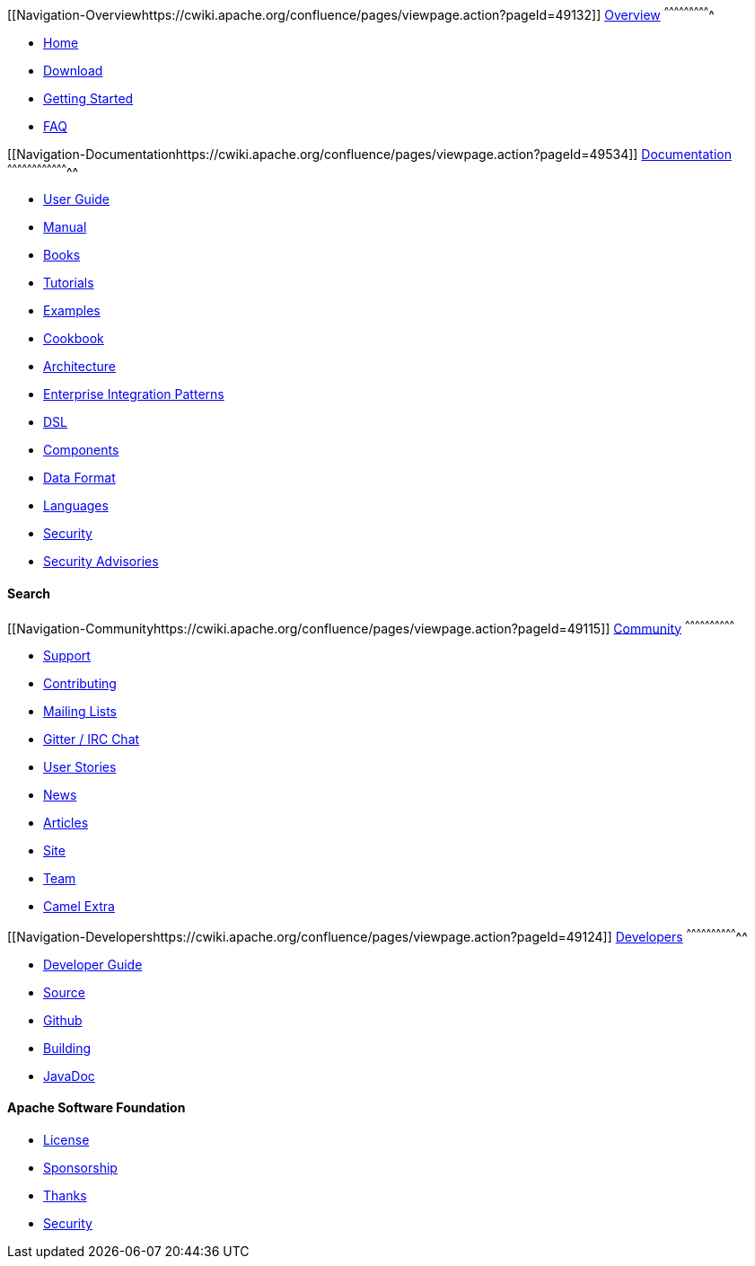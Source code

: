 [[ConfluenceContent]]
[[Navigation-Overviewhttps://cwiki.apache.org/confluence/pages/viewpage.action?pageId=49132]]
link:overview.html[Overview]
^^^^^^^^^^^^^^^^^^^^^^^^^^^^

* link:index.html[Home]
* link:download.html[Download]
* link:getting-started.html[Getting Started]
* link:faq.html[FAQ]

[[Navigation-Documentationhttps://cwiki.apache.org/confluence/pages/viewpage.action?pageId=49534]]
link:documentation.html[Documentation]
^^^^^^^^^^^^^^^^^^^^^^^^^^^^^^^^^^^^^^

* link:user-guide.html[User Guide]
* link:manual.html[Manual]
* link:books.html[Books]
* link:tutorials.html[Tutorials]
* link:examples.html[Examples]
* link:cookbook.html[Cookbook]
* link:architecture.html[Architecture]
* link:enterprise-integration-patterns.html[Enterprise Integration
Patterns]
* link:dsl.html[DSL]
* link:components.html[Components]
* link:data-format.html[Data Format]
* link:languages.html[Languages]
* link:security.html[Security]
* link:security-advisories.html[Security Advisories]

[[Navigation-Search]]
Search
^^^^^^

[[Navigation-Communityhttps://cwiki.apache.org/confluence/pages/viewpage.action?pageId=49115]]
link:community.html[Community]
^^^^^^^^^^^^^^^^^^^^^^^^^^^^^^

* link:support.html[Support]
* link:contributing.html[Contributing]
* link:mailing-lists.html[Mailing Lists]
* link:irc-room.html[Gitter / IRC Chat]
* link:user-stories.html[User Stories]
* link:news.html[News]
* link:articles.html[Articles]
* link:site.html[Site]
* link:team.html[Team]
* http://camel-extra.googlecode.com/[Camel Extra]

[[Navigation-Developershttps://cwiki.apache.org/confluence/pages/viewpage.action?pageId=49124]]
link:developers.html[Developers]
^^^^^^^^^^^^^^^^^^^^^^^^^^^^^^^^

* link:developers.html[Developer Guide]
* link:source.html[Source]
* https://github.com/apache/camel/[Github]
* link:building.html[Building]
* link:javadoc.html[JavaDoc]

[[Navigation-ApacheSoftwareFoundation]]
Apache Software Foundation
^^^^^^^^^^^^^^^^^^^^^^^^^^

* http://www.apache.org/licenses/[License]
* http://www.apache.org/foundation/sponsorship.html[Sponsorship]
* http://www.apache.org/foundation/thanks.html[Thanks]
* http://www.apache.org/security/[Security]
